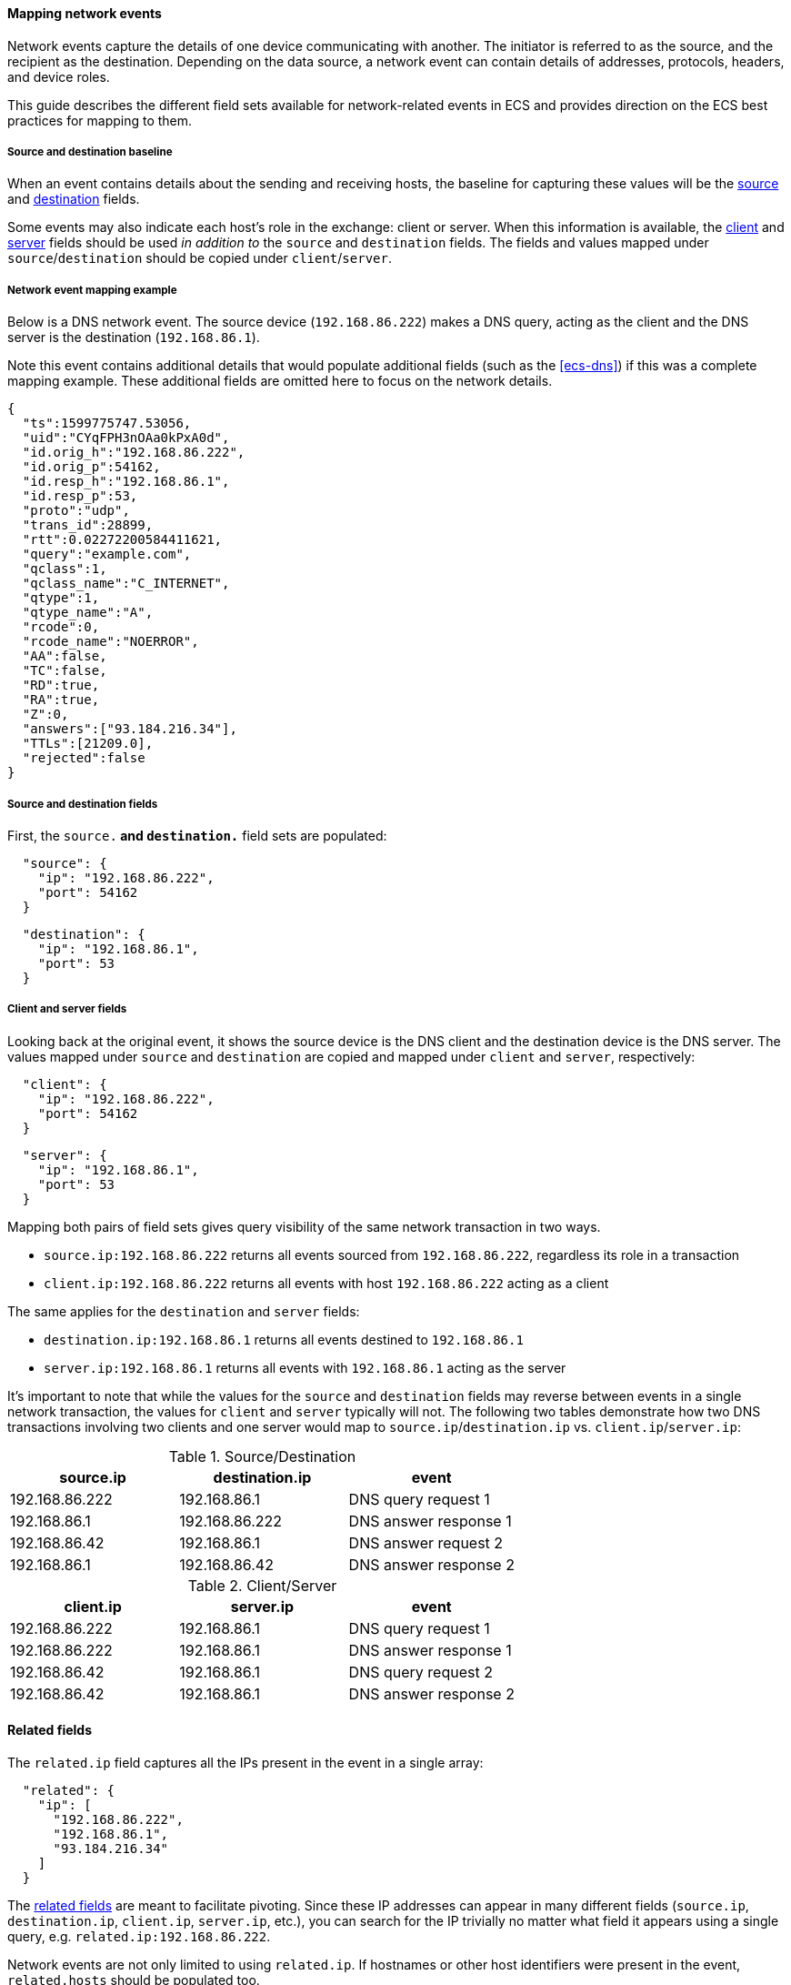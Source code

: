 [[ecs-mapping-network-events]]
==== Mapping network events

Network events capture the details of one device communicating with another. The initiator is referred to as the source, and the recipient as the destination. Depending on the data source, a network event can contain details of addresses, protocols, headers, and device roles.

This guide describes the different field sets available for network-related events in ECS and provides direction on the ECS best practices for mapping to them.

[discrete]
===== Source and destination baseline

When an event contains details about the sending and receiving hosts, the baseline for capturing these values will be the <<ecs-source,source>> and <<ecs-destination,destination>> fields.

Some events may also indicate each host's role in the exchange: client or server. When this information is available, the <<ecs-client,client>> and <<ecs-server,server>> fields should be used _in addition to_ the `source` and `destination` fields. The fields and values mapped under `source`/`destination` should be copied under `client`/`server`.

[discrete]
===== Network event mapping example

Below is a DNS network event. The source device (`192.168.86.222`) makes a DNS query, acting as the client and the DNS server is the destination (`192.168.86.1`).

Note this event contains additional details that would populate additional fields (such as the <<ecs-dns>>) if this was a complete mapping example. These additional fields are omitted here to focus on the network details.

[source,json]
----
{
  "ts":1599775747.53056,
  "uid":"CYqFPH3nOAa0kPxA0d",
  "id.orig_h":"192.168.86.222",
  "id.orig_p":54162,
  "id.resp_h":"192.168.86.1",
  "id.resp_p":53,
  "proto":"udp",
  "trans_id":28899,
  "rtt":0.02272200584411621,
  "query":"example.com",
  "qclass":1,
  "qclass_name":"C_INTERNET",
  "qtype":1,
  "qtype_name":"A",
  "rcode":0,
  "rcode_name":"NOERROR",
  "AA":false,
  "TC":false,
  "RD":true,
  "RA":true,
  "Z":0,
  "answers":["93.184.216.34"],
  "TTLs":[21209.0],
  "rejected":false
}
----

[discrete]
===== Source and destination fields

First, the `source.*` and `destination.*` field sets are populated:

[source,json]
----
  "source": {
    "ip": "192.168.86.222",
    "port": 54162
  }
----

[source,json]
----
  "destination": {
    "ip": "192.168.86.1",
    "port": 53
  }
----

[discrete]
===== Client and server fields

Looking back at the original event, it shows the source device is the DNS client and the destination device is the DNS server. The values mapped under `source` and `destination` are copied and mapped under `client` and `server`, respectively:

[source,json]
----
  "client": {
    "ip": "192.168.86.222",
    "port": 54162
  }
----

[source,json]
----
  "server": {
    "ip": "192.168.86.1",
    "port": 53
  }
----

Mapping both pairs of field sets gives query visibility of the same network transaction in two ways.

* `source.ip:192.168.86.222` returns all events sourced from `192.168.86.222`, regardless its role in a transaction
* `client.ip:192.168.86.222` returns all events with host `192.168.86.222` acting as a client

The same applies for the `destination` and `server` fields:

* `destination.ip:192.168.86.1` returns all events destined to `192.168.86.1`
* `server.ip:192.168.86.1` returns all events with `192.168.86.1` acting as the server

It's important to note that while the values for the `source` and `destination` fields may reverse between events in a single network transaction, the values for `client` and `server` typically will not. The following two tables demonstrate how two DNS transactions involving two clients and one server would map to `source.ip`/`destination.ip` vs. `client.ip`/`server.ip`:

[options="header"]
.Source/Destination
|=====
| source.ip | destination.ip | event

// ===============================================================

| 192.168.86.222
| 192.168.86.1
| DNS query request 1

// ===============================================================

| 192.168.86.1
| 192.168.86.222
| DNS answer response 1

// ===============================================================

| 192.168.86.42
| 192.168.86.1
| DNS answer request 2

// ===============================================================

| 192.168.86.1
| 192.168.86.42
| DNS answer response 2

|=====

[options="header"]
.Client/Server
|=====
| client.ip | server.ip | event

// ===============================================================

| 192.168.86.222
| 192.168.86.1
| DNS query request 1

// ===============================================================

| 192.168.86.222
| 192.168.86.1
| DNS answer response 1

// ===============================================================

| 192.168.86.42
| 192.168.86.1
| DNS query request 2

// ===============================================================

| 192.168.86.42
| 192.168.86.1
| DNS answer response 2

|=====

[discrete]
==== Related fields

The `related.ip` field captures all the IPs present in the event in a single array:

[source,json]
----
  "related": {
    "ip": [
      "192.168.86.222",
      "192.168.86.1",
      "93.184.216.34"
    ]
  }
----

The <<ecs-related,related fields>> are meant to facilitate pivoting. Since these IP addresses can appear in many different fields (`source.ip`, `destination.ip`, `client.ip`, `server.ip`, etc.), you can search for the IP trivially no matter what field it appears using a single query, e.g. `related.ip:192.168.86.222`.

Network events are not only limited to using `related.ip`. If hostnames or other host identifiers were present in the event, `related.hosts` should be populated too.

[discrete]
===== Categorization using event fields

When considering the <<ecs-category-field-values-reference, event categorization fields>>, the `category` and `type` fields are populated using their respective allowed values which best classify the source network event.

[source,json]
----
  "event": {
    "category": [
      "network"
    ],
    "type": [
      "connection",
      "protocol"
    ],
    "kind": "event"
  }
----

Most <<ecs-allowed-values-event-category,event.category>>/<<ecs-allowed-values-event-type,event.type>> ECS pairings are complete on their own. However, the pairing of `event.category:network` and `event.type:protocol` is an exception. When these two fields/value pairs both used to categorize an event, the `network.protocol` field should also be populated:

[source,json]
----
  "network": {
    "protocol": "dns",
    "type": "ipv4",
    "transport": "udp"
  }
----

[discrete]
===== Result

Putting everything together covered so far, we have a final ECS-mapped event:

[source,json]
----
{
  "event": {
    "category": [
      "network"
    ],
    "type": [
      "connection",
      "protocol"
    ],
    "kind": "event"
  },
  "network": {
    "protocol": "dns",
    "type": "ipv4",
    "transport": "udp"
  },
  "source": {
    "ip": "192.168.86.222",
    "port": 54162
  },
  "destination": {
    "ip": "192.168.86.1",
    "port": 53
  },
  "client": {
    "ip": "192.168.86.222",
    "port": 64734
  },
  "server": {
    "ip": "192.168.86.1",
    "port": 53
  },
  "related": {
    "ip": [
      "192.168.86.222",
      "192.168.86.1",
      "93.184.216.34"
    ]
  },
  "dns": { ... }, <1>
  "zeek": { "ts":1599775747.53056, ... } <2>
}
----
<1> Again, not diving into the DNS fields here but included for completeness.
<2> Original fields can optionally be kept around as custom fields.
